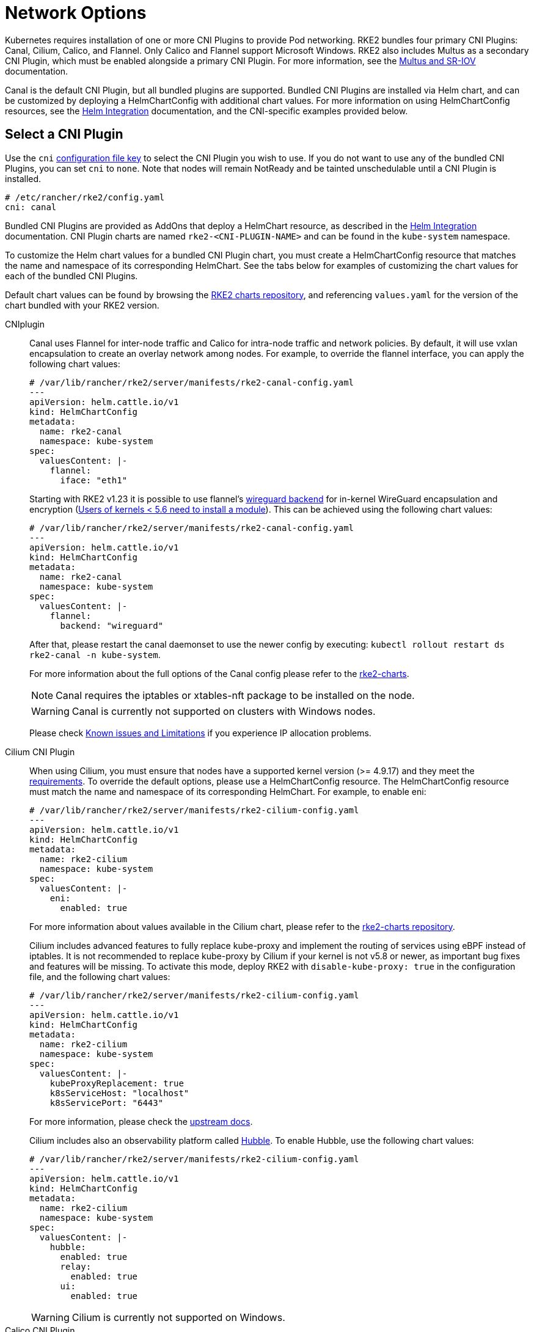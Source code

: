 = Network Options

Kubernetes requires installation of one or more CNI Plugins to provide Pod networking. RKE2 bundles four primary CNI Plugins: Canal, Cilium, Calico, and Flannel. Only Calico and Flannel support Microsoft Windows. RKE2 also includes Multus as a secondary CNI Plugin, which must be enabled alongside a primary CNI Plugin. For more information, see the xref:networking/multus_sriov.adoc[Multus and SR-IOV] documentation.

Canal is the default CNI Plugin, but all bundled plugins are supported.  Bundled CNI Plugins are installed via Helm chart, and can be customized by deploying a HelmChartConfig with additional chart values. For more information on using HelmChartConfig resources, see the xref:../helm.adoc[Helm Integration] documentation, and the CNI-specific examples provided below.

== Select a CNI Plugin

Use the `cni` xref:install/configuration.adoc[configuration file key] to select the CNI Plugin you wish to use. If you do not want to use any of the bundled CNI Plugins, you can set `cni` to `none`. Note that nodes will remain NotReady and be tainted unschedulable until a CNI Plugin is installed.

[,yaml]
----
# /etc/rancher/rke2/config.yaml
cni: canal
----

Bundled CNI Plugins are provided as AddOns that deploy a HelmChart resource, as described in the xref:helm.adoc[Helm Integration] documentation. CNI Plugin charts are named `rke2-<CNI-PLUGIN-NAME>` and can be found in the `kube-system` namespace.

To customize the Helm chart values for a bundled CNI Plugin chart, you must create a HelmChartConfig resource that matches the name and namespace of its corresponding HelmChart. See the tabs below for examples of customizing the chart values for each of the bundled CNI Plugins.

Default chart values can be found by browsing the https://github.com/rancher/rke2-charts/tree/main/charts[RKE2 charts repository], and referencing `values.yaml` for the version of the chart bundled with your RKE2 version.

[tabs]
=====
CNIplugin::
+
--
Canal uses Flannel for inter-node traffic and Calico for intra-node traffic and network policies. By default, it will use vxlan encapsulation to create an overlay network among nodes. For example, to override the flannel interface, you can apply the following chart values: 

[,yaml]
----
# /var/lib/rancher/rke2/server/manifests/rke2-canal-config.yaml
---
apiVersion: helm.cattle.io/v1
kind: HelmChartConfig
metadata:
  name: rke2-canal
  namespace: kube-system
spec:
  valuesContent: |-
    flannel:
      iface: "eth1"
----

Starting with RKE2 v1.23 it is possible to use flannel's https://github.com/flannel-io/flannel/blob/master/Documentation/backends.md#wireguard[wireguard backend] for in-kernel WireGuard encapsulation and encryption (https://www.wireguard.com/install/[Users of kernels < 5.6 need to install a module]). This can be achieved using the following chart values: 

[,yaml]
----
# /var/lib/rancher/rke2/server/manifests/rke2-canal-config.yaml
---
apiVersion: helm.cattle.io/v1
kind: HelmChartConfig
metadata:
  name: rke2-canal
  namespace: kube-system
spec:
  valuesContent: |-
    flannel:
      backend: "wireguard"
----

After that, please restart the canal daemonset to use the newer config by executing: `kubectl rollout restart ds rke2-canal -n kube-system`. 

For more information about the full options of the Canal config please refer to the https://github.com/rancher/rke2-charts/blob/main-source/packages/rke2-canal/charts/values.yaml[rke2-charts]. 

[NOTE]
====
Canal requires the iptables or xtables-nft package to be installed on the node.
====

[WARNING]
====
Canal is currently not supported on clusters with Windows nodes.
====

Please check xref:known_issues.adoc[Known issues and Limitations] if you experience IP allocation problems.
--

Cilium CNI Plugin::
+
--
When using Cilium, you must ensure that nodes have a supported kernel version (>= 4.9.17) and they meet the https://docs.cilium.io/en/stable/operations/system_requirements/[requirements]. To override the default options, please use a HelmChartConfig resource. The HelmChartConfig resource must match the name and namespace of its corresponding HelmChart. For example, to enable eni: 

[,yaml]
----
# /var/lib/rancher/rke2/server/manifests/rke2-cilium-config.yaml
---
apiVersion: helm.cattle.io/v1
kind: HelmChartConfig
metadata:
  name: rke2-cilium
  namespace: kube-system
spec:
  valuesContent: |-
    eni:
      enabled: true
----

For more information about values available in the Cilium chart, please refer to the https://github.com/rancher/rke2-charts/blob/main/charts/rke2-cilium/rke2-cilium/1.14.400/values.yaml[rke2-charts repository]. 

Cilium includes advanced features to fully replace kube-proxy and implement the routing of services using eBPF instead of iptables. It is not recommended to replace kube-proxy by Cilium if your kernel is not v5.8 or newer, as important bug fixes and features will be missing. To activate this mode, deploy RKE2 with `disable-kube-proxy: true` in the configuration file, and the following chart values: 

[,yaml]
----
# /var/lib/rancher/rke2/server/manifests/rke2-cilium-config.yaml
---
apiVersion: helm.cattle.io/v1
kind: HelmChartConfig
metadata:
  name: rke2-cilium
  namespace: kube-system
spec:
  valuesContent: |-
    kubeProxyReplacement: true
    k8sServiceHost: "localhost"
    k8sServicePort: "6443"
----

For more information, please check the https://docs.cilium.io/en/stable/network/kubernetes/kubeproxy-free/[upstream docs].

Cilium includes also an observability platform called https://docs.cilium.io/en/stable/overview/intro/#what-is-hubble[Hubble]. To enable Hubble, use the following chart values:

[,yaml]
----
# /var/lib/rancher/rke2/server/manifests/rke2-cilium-config.yaml
---
apiVersion: helm.cattle.io/v1
kind: HelmChartConfig
metadata:
  name: rke2-cilium
  namespace: kube-system
spec:
  valuesContent: |-
    hubble:
      enabled: true
      relay:
        enabled: true
      ui:
        enabled: true
---- 

[WARNING]
====
Cilium is currently not supported on Windows.
====
--

[[install_a_cni_plugin]]Calico CNI Plugin::
+
--
For example, to change the interface MTU, you can use the following chart values:

[,yaml]
----
# /var/lib/rancher/rke2/server/manifests/rke2-calico-config.yaml
--- 
apiVersion: helm.cattle.io/v1
kind: HelmChartConfig
metadata:
  name: rke2-calico
  namespace: kube-system
spec:
  valuesContent: |-
    installation:
      calicoNetwork:
        mtu: 9000
----

Because of a kernel bug in versions previous to 5.7, Calico disables hardware checksum offload. That config caps TCP performance to ~2.5Gbps. If you require higher throughput and have a kernel version greater than 5.7, you can enable the checksum offloading by using the following HelmChartConfig:

[,yaml]
----
# /var/lib/rancher/rke2/server/manifests/rke2-calico-config.yaml
---
apiVersion: helm.cattle.io/v1
kind: HelmChartConfig
metadata:
  name: rke2-calico
  namespace: kube-system
spec:
  valuesContent: |-
    felixConfiguration:
      featureDetectOverride: "ChecksumOffloadBroken=false"
----

For more information about values available for the Calico chart, please refer to the https://github.com/rancher/rke2-charts/blob/main/charts/rke2-calico/rke2-calico/v3.26.300/values.yaml[rke2-charts repository].  

[NOTE]
====
Calico requires the iptables or xtables-nft package to be installed on the node.
====

[WARNING]
====
If you install Calico with SELinux enabled, please read this xref:security/selinux.adoc#_calico_support[section].
====
--

Flannel CNI Plugin::
+
--
[NOTE]
====
Flannel is available as of February 2024 releases: v1.29.2, v1.28.7, v1.27.11, v1.26.14. Only the `vxlan` backend is supported.
====

For example, to change the interface MTU, you can use the following chart values:

[,yaml]
----
# /var/lib/rancher/rke2/server/manifests/rke2-flannel-config.yaml
---
apiVersion: helm.cattle.io/v1
kind: HelmChartConfig
metadata:
  name: rke2-flannel
  namespace: kube-system
spec:
  valuesContent: |-
    flannel:
      mtu: 9000
----

[WARNING]
====
Flannel does not support network policies. Therefore, it is not recommended for hardened installations.
====
--
=====

== Dual-stack configuration

IPv4/IPv6 dual-stack networking enables the allocation of both IPv4 and IPv6 addresses to Pods and Services. To configure RKE2 in dual-stack mode, in the control-plane nodes, you must set a valid IPv4/IPv6 dual-stack cidr for pods and services. To do so, use the `cluster-cidr` and `service-cidr` configuration file keys:

[,yaml]
----
#/etc/rancher/rke2/config.yaml
cluster-cidr: "10.42.0.0/16,2001:cafe:42::/56"
service-cidr: "10.43.0.0/16,2001:cafe:43::/112"
----

Each CNI Plugin may require a different configuration for dual-stack:

[tabs]
====
Canal CNI Plugin::
+
Canal automatically detects the RKE2 configuration for dual-stack and does not need any extra configuration. Dual-stack is currently not supported in the windows installations of RKE2.

Cilium CNI Plugin::
+
Cilium automatically detects the RKE2 configuration for dual-stack and does not need any extra configuration.

Calico CNI Plugin::
+
Calico automatically detects the RKE2 configuration for dual-stack and does not need any extra configuration. When deployed in dual-stack mode, it creates two different ippool resources. Note that when using dual-stack, calico leverages BGP instead of VXLAN encapsulation. Dual-stack and BGP are currently not supported in the windows installations of RKE2.

Flannel CNI Plugin::
lannel automatically detects the RKE2 configuration for dual-stack and does not need any extra configuration.

====

== IPv6 setup

In case of IPv6 only configuration RKE2 needs to use `localhost` to access the liveness URL of the ETCD pod; check that your operating system configures `/etc/hosts` file correctly:

[,bash]
----
::1       localhost
----

In IPv6-only mode, Cilium does not support encapsulation of IPv6 traffic between nodes. Communication between pods on different nodes relies on the host's network to properly route packets to pod IPs. Cilium can be configured to automatically manage static routes between nodes with the following configuration::

[,yaml]
----
# /var/lib/rancher/rke2/server/manifests/rke2-cilium-config.yaml
---
kind: HelmChartConfig
metadata:
  name: rke2-cilium
  namespace: kube-system
spec:
  valuesContent: |-
    autoDirectNodeRoutes: true
----

== Nodes Without a Hostname

Some cloud providers, such as Linode, will create machines with "localhost" as the hostname and others may not have a hostname set at all. This can cause problems with domain name resolution. You can run RKE2 with the `node-name` parameter and this will pass the node name to resolve this issue.

